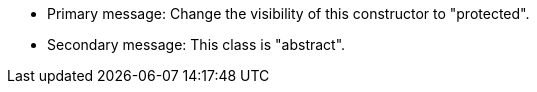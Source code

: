 * Primary message: Change the visibility of this constructor to "protected".
* Secondary message: This class is "abstract".